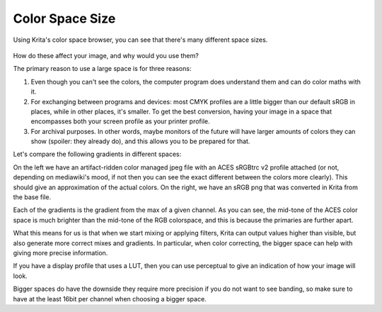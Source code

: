 .. meta::
   :description:
        About Color Space Size

.. metadata-placeholder

   :authors: - Wolthera van Hövell tot Westerflier <griffinvalley@gmail.com>
   :license: GNU free documentation license 1.3 or later.

.. index:: Color, Color Spaces
.. _color_space_size:

================
Color Space Size
================

Using Krita's color space browser, you can see that there's many different space sizes.


.. figure:: /images/en/color_category/Basiccolormanagement_compare4spaces.png 
   :figwidth: 800
   :align: center


How do these affect your image, and why would you use them?

The primary reason to use a large space is for three reasons:

#. Even though you can't see the colors, the computer program does understand them and can do color maths with it.
#. For exchanging between programs and devices: most CMYK profiles are a little bigger than our default sRGB in places, while in other places, it's smaller. To get the best conversion, having your image in a space that encompasses both your screen profile as your printer profile.
#. For archival purposes. In other words, maybe monitors of the future will have larger amounts of colors they can show (spoiler: they already do), and this allows you to be prepared for that.

Let's compare the following gradients in different spaces:


.. image:: /images/en/color_category/Basiccolormanagement_gradientsin4spaces_v2.jpg 

.. image:: /images/en/color_category/Basiccolormanagement_gradientsin4spaces_nonmanaged.png 


On the left we have an artifact-ridden color managed jpeg file with an ACES sRGBtrc v2 profile attached (or not, depending on mediawiki's mood, if not then you can see the exact different between the colors more clearly). This should give an approximation of the actual colors. On the right, we have an sRGB png that was converted in Krita from the base file.

Each of the gradients is the gradient from the max of a given channel. As you can see, the mid-tone of the ACES color space is much brighter than the mid-tone of the RGB colorspace, and this is because the primaries are further apart.

What this means for us is that when we start mixing or applying filters, Krita can output values higher than visible, but also generate more correct mixes and gradients. In particular, when color correcting, the bigger space can help with giving more precise information.

If you have a display profile that uses a LUT, then you can use perceptual to give an indication of how your image will look.

Bigger spaces do have the downside they require more precision if you do not want to see banding, so make sure to have at the least 16bit per channel when choosing a bigger space.

